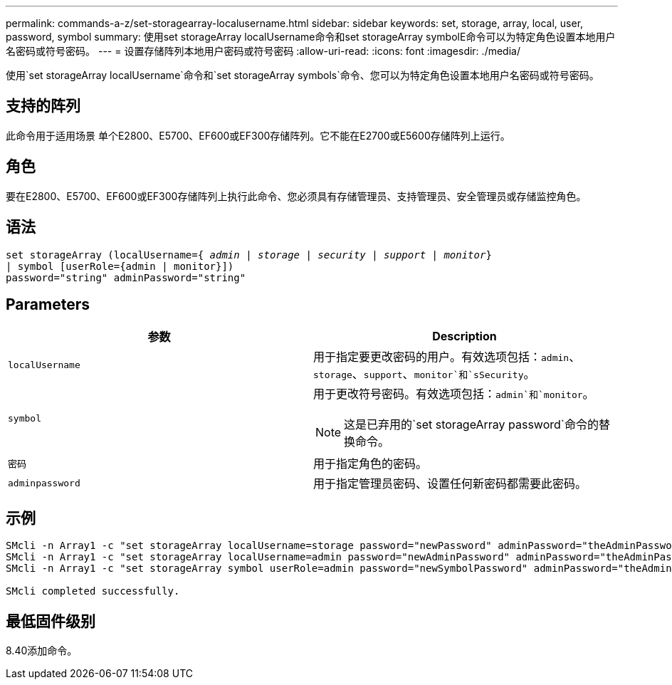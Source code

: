 ---
permalink: commands-a-z/set-storagearray-localusername.html 
sidebar: sidebar 
keywords: set, storage, array, local, user, password, symbol 
summary: 使用set storageArray localUsername命令和set storageArray symbolE命令可以为特定角色设置本地用户名密码或符号密码。 
---
= 设置存储阵列本地用户密码或符号密码
:allow-uri-read: 
:icons: font
:imagesdir: ./media/


[role="lead"]
使用`set storageArray localUsername`命令和`set storageArray symbols`命令、您可以为特定角色设置本地用户名密码或符号密码。



== 支持的阵列

此命令用于适用场景 单个E2800、E5700、EF600或EF300存储阵列。它不能在E2700或E5600存储阵列上运行。



== 角色

要在E2800、E5700、EF600或EF300存储阵列上执行此命令、您必须具有存储管理员、支持管理员、安全管理员或存储监控角色。



== 语法

[listing, subs="+macros"]
----
set storageArray (localUsername=pass:quotes[{ _admin_ | _storage_ | _security_ | _support_ | _monitor_}]
| symbol [userRole={admin | monitor}])
password="string" adminPassword="string"
----


== Parameters

[cols="2*"]
|===
| 参数 | Description 


 a| 
`localUsername`
 a| 
用于指定要更改密码的用户。有效选项包括：`admin`、`storage`、`support`、`monitor`和`sSecurity`。



 a| 
`symbol`
 a| 
用于更改符号密码。有效选项包括：`admin`和`monitor`。

[NOTE]
====
这是已弃用的`set storageArray password`命令的替换命令。

====


 a| 
`密码`
 a| 
用于指定角色的密码。



 a| 
`adminpassword`
 a| 
用于指定管理员密码、设置任何新密码都需要此密码。

|===


== 示例

[listing]
----

SMcli -n Array1 -c "set storageArray localUsername=storage password="newPassword" adminPassword="theAdminPassword";"
SMcli -n Array1 -c "set storageArray localUsername=admin password="newAdminPassword" adminPassword="theAdminPassword";"
SMcli -n Array1 -c "set storageArray symbol userRole=admin password="newSymbolPassword" adminPassword="theAdminPassword";"

SMcli completed successfully.
----


== 最低固件级别

8.40添加命令。
